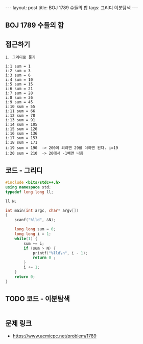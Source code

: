 #+HTML: ---
#+HTML: layout: post
#+HTML: title: BOJ 1789 수들의 합
#+HTML: tags: 그리디 이분탐색
#+HTML: ---
#+OPTIONS: ^:nil

** BOJ 1789 수들의 합

** 접근하기
#+BEGIN_SRC 
1. 그리디로 풀기

i:1 sum = 1
i:2 sum = 3
i:3 sum = 6
i:4 sum = 10
i:5 sum = 15
i:6 sum = 21
i:7 sum = 28
i:8 sum = 36
i:9 sum = 45
i:10 sum = 55
i:11 sum = 66
i:12 sum = 78
i:13 sum = 91
i:14 sum = 105
i:15 sum = 120
i:16 sum = 136
i:17 sum = 153
i:18 sum = 171
i:19 sum = 190  -> 200이 되려면 29를 더하면 된다. i=19
i:20 sum = 210  -> 20에서 -1빼면 나옴
#+END_SRC

** 코드 - 그리디
#+BEGIN_SRC cpp
#include <bits/stdc++.h>
using namespace std;
typedef long long ll;

ll N;

int main(int argc, char* argv[])
{
    scanf("%lld", &N);

    long long sum = 0;
    long long i = 1;
    while(1) {
        sum += i;
        if (sum > N) {
            printf("%lld\n", i - 1);
            return 0 ;
        }
        i += 1;
    }
    return 0;
}
#+END_SRC


** TODO 코드 - 이분탐색
#+BEGIN_SRC cpp
#+END_SRC

** 문제 링크
- https://www.acmicpc.net/problem/1789
